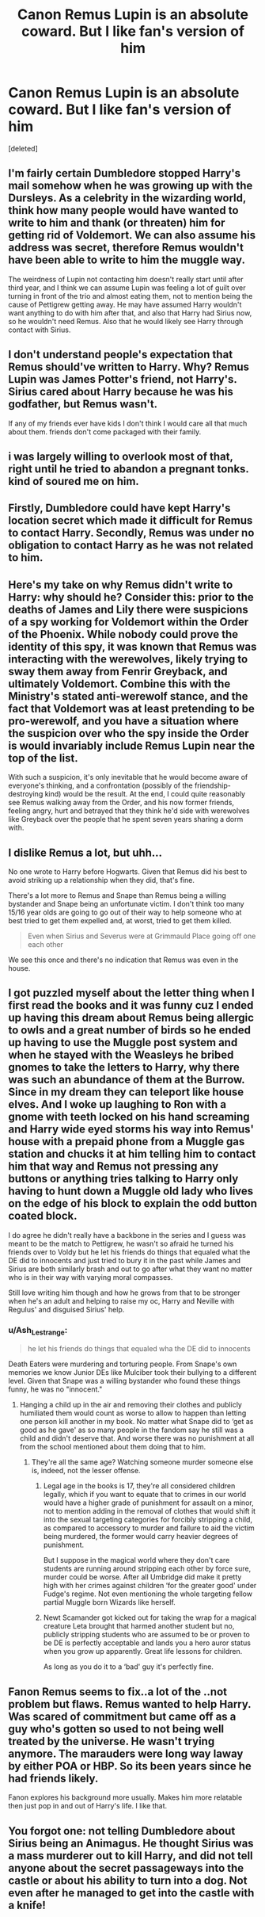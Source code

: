 #+TITLE: Canon Remus Lupin is an absolute coward. But I like fan's version of him

* Canon Remus Lupin is an absolute coward. But I like fan's version of him
:PROPERTIES:
:Score: 5
:DateUnix: 1618380962.0
:DateShort: 2021-Apr-14
:FlairText: Discussion
:END:
[deleted]


** I'm fairly certain Dumbledore stopped Harry's mail somehow when he was growing up with the Dursleys. As a celebrity in the wizarding world, think how many people would have wanted to write to him and thank (or threaten) him for getting rid of Voldemort. We can also assume his address was secret, therefore Remus wouldn't have been able to write to him the muggle way.

The weirdness of Lupin not contacting him doesn't really start until after third year, and I think we can assume Lupin was feeling a lot of guilt over turning in front of the trio and almost eating them, not to mention being the cause of Pettigrew getting away. He may have assumed Harry wouldn't want anything to do with him after that, and also that Harry had Sirius now, so he wouldn't need Remus. Also that he would likely see Harry through contact with Sirius.
:PROPERTIES:
:Author: cavelioness
:Score: 6
:DateUnix: 1618387445.0
:DateShort: 2021-Apr-14
:END:


** I don't understand people's expectation that Remus should've written to Harry. Why? Remus Lupin was James Potter's friend, not Harry's. Sirius cared about Harry because he was his godfather, but Remus wasn't.

If any of my friends ever have kids I don't think I would care all that much about them. friends don't come packaged with their family.
:PROPERTIES:
:Author: DariusA92
:Score: 5
:DateUnix: 1618391030.0
:DateShort: 2021-Apr-14
:END:


** i was largely willing to overlook most of that, right until he tried to abandon a pregnant tonks. kind of soured me on him.
:PROPERTIES:
:Author: KingDarius89
:Score: 3
:DateUnix: 1618388817.0
:DateShort: 2021-Apr-14
:END:


** Firstly, Dumbledore could have kept Harry's location secret which made it difficult for Remus to contact Harry. Secondly, Remus was under no obligation to contact Harry as he was not related to him.
:PROPERTIES:
:Score: 2
:DateUnix: 1618386477.0
:DateShort: 2021-Apr-14
:END:


** Here's my take on why Remus didn't write to Harry: why should he? Consider this: prior to the deaths of James and Lily there were suspicions of a spy working for Voldemort within the Order of the Phoenix. While nobody could prove the identity of this spy, it was known that Remus was interacting with the werewolves, likely trying to sway them away from Fenrir Greyback, and ultimately Voldemort. Combine this with the Ministry's stated anti-werewolf stance, and the fact that Voldemort was at least pretending to be pro-werewolf, and you have a situation where the suspicion over who the spy inside the Order is would invariably include Remus Lupin near the top of the list.

With such a suspicion, it's only inevitable that he would become aware of everyone's thinking, and a confrontation (possibly of the friendship-destroying kind) would be the result. At the end, I could quite reasonably see Remus walking away from the Order, and his now former friends, feeling angry, hurt and betrayed that they think he'd side with werewolves like Greyback over the people that he spent seven years sharing a dorm with.
:PROPERTIES:
:Author: Raesong
:Score: 2
:DateUnix: 1618391464.0
:DateShort: 2021-Apr-14
:END:


** I dislike Remus a lot, but uhh...

No one wrote to Harry before Hogwarts. Given that Remus ​did his best to avoid striking up a relationship when they did, that's fine.

There's a lot more to Remus and Snape than Remus being a willing bystander and Snape being an unfortunate victim. I don't think too many 15/16 year olds are going to go out of their way to help someone who at best tried to get them expelled and, at worst, tried to get them killed. ​

#+begin_quote
  Even when Sirius and Severus were at Grimmauld Place going off one each other
#+end_quote

We see this once and there's no indication that Remus was even in the house.
:PROPERTIES:
:Author: Ash_Lestrange
:Score: 2
:DateUnix: 1618389567.0
:DateShort: 2021-Apr-14
:END:


** I got puzzled myself about the letter thing when I first read the books and it was funny cuz I ended up having this dream about Remus being allergic to owls and a great number of birds so he ended up having to use the Muggle post system and when he stayed with the Weasleys he bribed gnomes to take the letters to Harry, why there was such an abundance of them at the Burrow. Since in my dream they can teleport like house elves. And I woke up laughing to Ron with a gnome with teeth locked on his hand screaming and Harry wide eyed storms his way into Remus' house with a prepaid phone from a Muggle gas station and chucks it at him telling him to contact him that way and Remus not pressing any buttons or anything tries talking to Harry only having to hunt down a Muggle old lady who lives on the edge of his block to explain the odd button coated block.

I do agree he didn't really have a backbone in the series and I guess was meant to be the match to Pettigrew, he wasn't so afraid he turned his friends over to Voldy but he let his friends do things that equaled what the DE did to innocents and just tried to bury it in the past while James and Sirius are both similarly brash and out to go after what they want no matter who is in their way with varying moral compasses.

Still love writing him though and how he grows from that to be stronger when he's an adult and helping to raise my oc, Harry and Neville with Regulus' and disguised Sirius' help.
:PROPERTIES:
:Author: blankitdblankityboom
:Score: 1
:DateUnix: 1618382798.0
:DateShort: 2021-Apr-14
:END:

*** u/Ash_Lestrange:
#+begin_quote
  he let his friends do things that equaled wha the DE did to innocents
#+end_quote

Death Eaters were murdering and torturing people. From Snape's own memories we know Junior DEs like Mulciber took their bullying to a different level. Given that Snape was a willing bystander who found these things funny, he was no "innocent."
:PROPERTIES:
:Author: Ash_Lestrange
:Score: 3
:DateUnix: 1618389825.0
:DateShort: 2021-Apr-14
:END:

**** Hanging a child up in the air and removing their clothes and publicly humiliated them would count as worse to allow to happen than letting one person kill another in my book. No matter what Snape did to ‘get as good as he gave' as so many people in the fandom say he still was a child and didn't deserve that. And worse there was no punishment at all from the school mentioned about them doing that to him.
:PROPERTIES:
:Author: blankitdblankityboom
:Score: 1
:DateUnix: 1618391236.0
:DateShort: 2021-Apr-14
:END:

***** They're all the same age? Watching someone murder someone else is, indeed, not the lesser offense.
:PROPERTIES:
:Author: Ash_Lestrange
:Score: 2
:DateUnix: 1618391461.0
:DateShort: 2021-Apr-14
:END:

****** Legal age in the books is 17, they're all considered children legally, which if you want to equate that to crimes in our world would have a higher grade of punishment for assault on a minor, not to mention adding in the removal of clothes that would shift it into the sexual targeting categories for forcibly stripping a child, as compared to accessory to murder and failure to aid the victim being murdered, the former would carry heavier degrees of punishment.

But I suppose in the magical world where they don't care students are running around stripping each other by force sure, murder could be worse. After all Umbridge did make it pretty high with her crimes against children ‘for the greater good' under Fudge's regime. Not even mentioning the whole targeting fellow partial Muggle born Wizards like herself.
:PROPERTIES:
:Author: blankitdblankityboom
:Score: 1
:DateUnix: 1618391833.0
:DateShort: 2021-Apr-14
:END:


****** Newt Scamander got kicked out for taking the wrap for a magical creature Leta brought that harmed another student but no, publicly stripping students who are assumed to be or proven to be DE is perfectly acceptable and lands you a hero auror status when you grow up apparently. Great life lessons for children.

As long as you do it to a ‘bad' guy it's perfectly fine.
:PROPERTIES:
:Author: blankitdblankityboom
:Score: 0
:DateUnix: 1618392211.0
:DateShort: 2021-Apr-14
:END:


** Fanon Remus seems to fix..a lot of the ..not problem but flaws. Remus wanted to help Harry. Was scared of commitment but came off as a guy who's gotten so used to not being well treated by the universe. He wasn't trying anymore. The marauders were long way laway by either POA or HBP. So its been years since he had friends likely.

Fanon explores his background more usually. Makes him more relatable then just pop in and out of Harry's life. I like that.
:PROPERTIES:
:Author: FireflyArc
:Score: 1
:DateUnix: 1618390988.0
:DateShort: 2021-Apr-14
:END:


** You forgot one: not telling Dumbledore about Sirius being an Animagus. He thought Sirius was a mass murderer out to kill Harry, and did not tell anyone about the secret passageways into the castle or about his ability to turn into a dog. Not even after he managed to get into the castle with a knife!
:PROPERTIES:
:Author: Mikill1995
:Score: 1
:DateUnix: 1618391006.0
:DateShort: 2021-Apr-14
:END:
